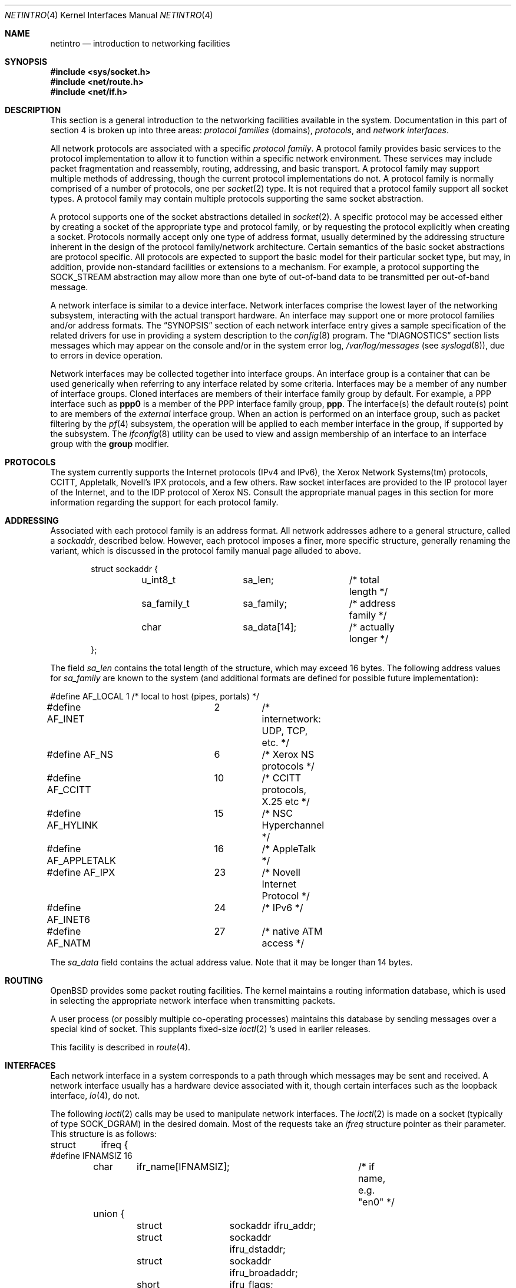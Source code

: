 .\"	$OpenBSD: netintro.4,v 1.30 2005/02/27 09:04:03 david Exp $
.\"	$NetBSD: netintro.4,v 1.4 1995/10/19 08:03:40 jtc Exp $
.\"
.\" Copyright (c) 1983, 1990, 1991, 1993
.\"	The Regents of the University of California.  All rights reserved.
.\"
.\" Redistribution and use in source and binary forms, with or without
.\" modification, are permitted provided that the following conditions
.\" are met:
.\" 1. Redistributions of source code must retain the above copyright
.\"    notice, this list of conditions and the following disclaimer.
.\" 2. Redistributions in binary form must reproduce the above copyright
.\"    notice, this list of conditions and the following disclaimer in the
.\"    documentation and/or other materials provided with the distribution.
.\" 3. Neither the name of the University nor the names of its contributors
.\"    may be used to endorse or promote products derived from this software
.\"    without specific prior written permission.
.\"
.\" THIS SOFTWARE IS PROVIDED BY THE REGENTS AND CONTRIBUTORS ``AS IS'' AND
.\" ANY EXPRESS OR IMPLIED WARRANTIES, INCLUDING, BUT NOT LIMITED TO, THE
.\" IMPLIED WARRANTIES OF MERCHANTABILITY AND FITNESS FOR A PARTICULAR PURPOSE
.\" ARE DISCLAIMED.  IN NO EVENT SHALL THE REGENTS OR CONTRIBUTORS BE LIABLE
.\" FOR ANY DIRECT, INDIRECT, INCIDENTAL, SPECIAL, EXEMPLARY, OR CONSEQUENTIAL
.\" DAMAGES (INCLUDING, BUT NOT LIMITED TO, PROCUREMENT OF SUBSTITUTE GOODS
.\" OR SERVICES; LOSS OF USE, DATA, OR PROFITS; OR BUSINESS INTERRUPTION)
.\" HOWEVER CAUSED AND ON ANY THEORY OF LIABILITY, WHETHER IN CONTRACT, STRICT
.\" LIABILITY, OR TORT (INCLUDING NEGLIGENCE OR OTHERWISE) ARISING IN ANY WAY
.\" OUT OF THE USE OF THIS SOFTWARE, EVEN IF ADVISED OF THE POSSIBILITY OF
.\" SUCH DAMAGE.
.\"
.\"     @(#)netintro.4	8.2 (Berkeley) 11/30/93
.\"
.Dd September 3, 1994
.Dt NETINTRO 4
.Os
.Sh NAME
.Nm netintro
.Nd introduction to networking facilities
.Sh SYNOPSIS
.Fd #include <sys/socket.h>
.Fd #include <net/route.h>
.Fd #include <net/if.h>
.Sh DESCRIPTION
This section is a general introduction to the networking facilities
available in the system.
Documentation in this part of section
4 is broken up into three areas:
.Em protocol families
(domains),
.Em protocols ,
and
.Em network interfaces .
.Pp
All network protocols are associated with a specific
.Em protocol family .
A protocol family provides basic services to the protocol
implementation to allow it to function within a specific
network environment.
These services may include packet fragmentation and reassembly, routing,
addressing, and basic transport.
A protocol family may support multiple methods of addressing, though
the current protocol implementations do not.
A protocol family is normally comprised of a number of protocols, one per
.Xr socket 2
type.
It is not required that a protocol family support all socket types.
A protocol family may contain multiple protocols supporting the same socket
abstraction.
.Pp
A protocol supports one of the socket abstractions detailed in
.Xr socket 2 .
A specific protocol may be accessed either by creating a
socket of the appropriate type and protocol family, or
by requesting the protocol explicitly when creating a socket.
Protocols normally accept only one type of address format,
usually determined by the addressing structure inherent in
the design of the protocol family/network architecture.
Certain semantics of the basic socket abstractions are
protocol specific.
All protocols are expected to support the basic model for their particular
socket type, but may, in addition, provide non-standard facilities or
extensions to a mechanism.
For example, a protocol supporting the
.Dv SOCK_STREAM
abstraction may allow more than one byte of out-of-band
data to be transmitted per out-of-band message.
.Pp
A network interface is similar to a device interface.
Network interfaces comprise the lowest layer of the
networking subsystem, interacting with the actual transport
hardware.
An interface may support one or more protocol families and/or address formats.
The
.Sx SYNOPSIS
section of each network interface entry gives a sample
specification of the related drivers for use in providing a system description
to the
.Xr config 8
program.
The
.Sx DIAGNOSTICS
section lists messages which may appear on the console
and/or in the system error log,
.Pa /var/log/messages
(see
.Xr syslogd 8 ) ,
due to errors in device operation.
.Pp
Network interfaces may be collected together into interface groups.
An interface group is a container that can be used generically when
referring to any interface related by some criteria.
Interfaces may be a member of any number of interface groups.
Cloned interfaces are members of their interface family group by default.
For example, a PPP interface such as
.Li ppp0
is a member of the PPP interface family group,
.Li ppp .
The interface(s) the default route(s) point to are members of the
.Em external
interface group.
When an action is performed on an interface group, such as packet
filtering by the
.Xr pf 4
subsystem, the operation will be applied to each member interface in the
group, if supported by the subsystem.
The
.Xr ifconfig 8
utility can be used to view and assign membership of an interface to an
interface group with the
.Cm group
modifier.
.Sh PROTOCOLS
The system currently supports the
Internet protocols (IPv4 and IPv6),
the Xerox Network Systems(tm) protocols,
CCITT, Appletalk, Novell's IPX protocols,
and a few others.
Raw socket interfaces are provided to the
.Tn IP
protocol
layer of the
Internet, and to the
.Tn IDP
protocol of Xerox
.Tn NS .
Consult the appropriate manual pages in this section for more
information regarding the support for each protocol family.
.Sh ADDRESSING
Associated with each protocol family is an address
format.
All network addresses adhere to a general structure, called a
.Vt sockaddr ,
described below.
However, each protocol imposes a finer, more specific structure, generally
renaming the variant, which is discussed in the protocol family manual
page alluded to above.
.Bd -literal -offset indent
struct sockaddr {
	u_int8_t	sa_len;		/* total length */
	sa_family_t	sa_family;	/* address family */
	char		sa_data[14];	/* actually longer */
};
.Ed
.Pp
The field
.Va sa_len
contains the total length of the structure,
which may exceed 16 bytes.
The following address values for
.Va sa_family
are known to the system
(and additional formats are defined for possible future implementation):
.Bd -literal
#define AF_LOCAL	1	/* local to host (pipes, portals) */
#define AF_INET		2	/* internetwork: UDP, TCP, etc. */
#define AF_NS		6	/* Xerox NS protocols */
#define AF_CCITT	10	/* CCITT protocols, X.25 etc */
#define AF_HYLINK	15	/* NSC Hyperchannel */
#define AF_APPLETALK	16	/* AppleTalk */
#define AF_IPX		23	/* Novell Internet Protocol */
#define AF_INET6	24	/* IPv6 */
#define AF_NATM		27	/* native ATM access */
.Ed
.Pp
The
.Va sa_data
field contains the actual address value.
Note that it may be longer than 14 bytes.
.Sh ROUTING
.Ox
provides some packet routing facilities.
The kernel maintains a routing information database, which
is used in selecting the appropriate network interface when
transmitting packets.
.Pp
A user process (or possibly multiple co-operating processes)
maintains this database by sending messages over a special kind
of socket.
This supplants fixed-size
.Xr ioctl 2 's
used in earlier releases.
.Pp
This facility is described in
.Xr route 4 .
.Sh INTERFACES
Each network interface in a system corresponds to a
path through which messages may be sent and received.
A network interface usually has a hardware device associated with it,
though certain interfaces such as the loopback interface,
.Xr lo 4 ,
do not.
.Pp
The following
.Xr ioctl 2
calls may be used to manipulate network interfaces.
The
.Xr ioctl 2
is made on a socket (typically of type
.Dv SOCK_DGRAM )
in the desired domain.
Most of the requests
take an
.Vt ifreq
structure pointer as their parameter.
This structure is as follows:
.Bd -literal
struct	ifreq {
#define IFNAMSIZ 16
	char	ifr_name[IFNAMSIZ];	/* if name, e.g. "en0" */
	union {
		struct	sockaddr ifru_addr;
		struct	sockaddr ifru_dstaddr;
		struct	sockaddr ifru_broadaddr;
		short	ifru_flags;
		int	ifru_metric;
		caddr_t	ifru_data;
	} ifr_ifru;
#define ifr_addr	ifr_ifru.ifru_addr	/* address */
#define ifr_dstaddr	ifr_ifru.ifru_dstaddr	/* p-to-p peer */
#define ifr_broadaddr	ifr_ifru.ifru_broadaddr	/* broadcast address */
#define ifr_flags	ifr_ifru.ifru_flags	/* flags */
#define ifr_metric	ifr_ifru.ifru_metric	/* metric */
#define ifr_mtu		ifr_ifru.ifru_metric	/* mtu (overload) */
#define ifr_media	ifr_ifru.ifru_metric	/* media options */
#define ifr_data	ifr_ifru.ifru_data	/* used by interface */
};
.Ed
.Pp
The supported
.Xr ioctl 2
requests are:
.Bl -tag -width Ds
.It Dv SIOCSIFADDR Fa "struct ifreq *"
Set the interface address for a protocol family.
Following the address assignment, the
.Dq initialization
routine for the
interface is called.
.Pp
This call has been deprecated and superseded by the
.Dv SIOCAIFADDR
call, described below.
.It Dv SIOCSIFDSTADDR Fa "struct ifreq *"
Set the point-to-point address for a protocol family and interface.
.Pp
This call has been deprecated and superseded by the
.Dv SIOCAIFADDR
call, described below.
.It Dv SIOCSIFBRDADDR Fa "struct ifreq *"
Set the broadcast address for a protocol family and interface.
.Pp
This call has been deprecated and superseded by the
.Dv SIOCAIFADDR
call, described below.
.It Dv SIOCGIFADDR Fa "struct ifreq *"
Get the interface address for a protocol family.
.It Dv SIOCGIFDSTADDR Fa "struct ifreq *"
Get the point-to-point address for a protocol family and interface.
.It Dv SIOCGIFBRDADDR Fa "struct ifreq *"
Get the broadcast address for a protocol family and interface.
.It Dv SIOCGIFDESCR Fa "struct ifreq *"
Get the interface description, returned in the
.Va ifru_data
field.
.It Dv SIOCSIFDESCR Fa "struct ifreq *"
Set the interface description to the value of the
.Va ifru_data
field, limited to the size of
.Dv IFDESCRSIZE .
.It Dv SIOCSIFFLAGS Fa "struct ifreq *"
Set the interface flags.
If the interface is marked down, any processes currently routing packets
through the interface are notified; some interfaces may be reset so that
incoming packets are no longer received.
When marked up again, the interface is reinitialized.
.It Dv SIOCGIFFLAGS Fa "struct ifreq *"
Get the interface flags.
.It Dv SIOCSIFMEDIA Fa "struct ifreq *"
Set the interface media settings.
See
.Xr ifmedia 4
for possible values.
.It Dv SIOCGIFMEDIA Fa "struct ifmediareq *"
Get the interface media settings.
The
.Vt ifmediareq
structure is as follows:
.Bd -literal
struct ifmediareq {
	char	 ifm_name[IFNAMSIZ];	/* if name, e.g. "en0" */
	int	 ifm_current;	/* current media options */
	int	 ifm_mask;	/* don't care mask */
	int	 ifm_status;	/* media status */
	int	 ifm_active;	/* active options */
	int	 ifm_count;	/* #entries in ifm_ulist array */
	int	*ifm_ulist;	/* media words */
};
.Ed
.Pp
See
.Xr ifmedia 4
for interpreting this value.
.It Dv SIOCSIFMETRIC Fa "struct ifreq *"
Set the interface routing metric.
The metric is used only by user-level routers.
.It Dv SIOCGIFMETRIC Fa "struct ifreq *"
Get the interface metric.
.It Dv SIOCAIFADDR Fa "struct ifaliasreq *"
An interface may have more than one address associated with it
in some protocols.
This request provides a means to add additional addresses (or modify
characteristics of the primary address if the default address for the
address family is specified).
.Pp
Rather than making separate calls to set destination or broadcast addresses,
or network masks (now an integral feature of multiple protocols), a separate
structure,
.Vt ifaliasreq ,
is used to specify all three facets simultaneously (see below).
One would use a slightly tailored version of this structure specific
to each family (replacing each
.Vt sockaddr
by one
of the family-specific type).
One should always set the length of a
.Vt sockaddr ,
as described in
.Xr ioctl 2 .
.Pp
The
.Vt ifaliasreq
structure is as follows:
.Bd -literal
struct ifaliasreq {
	char	ifra_name[IFNAMSIZ];	/* if name, e.g. "en0" */
	struct	sockaddr ifra_addr;
	struct	sockaddr ifra_dstaddr;
#define ifra_broadaddr ifra_dstaddr
	struct	sockaddr ifra_mask;
};
.Ed
.It Dv SIOCDIFADDR Fa "struct ifreq *"
This request deletes the specified address from the list
associated with an interface.
It also uses the
.Vt ifaliasreq
structure to allow for the possibility of protocols allowing
multiple masks or destination addresses, and also adopts the
convention that specification of the default address means
to delete the first address for the interface belonging to
the address family in which the original socket was opened.
.It Dv SIOCGIFCONF Fa "struct ifconf *"
Get the interface configuration list.
This request takes an
.Vt ifconf
structure (see below) as a value-result parameter.
The
.Va ifc_len
field should be initially set to the size of the buffer
pointed to by
.Va ifc_buf .
On return it will contain the length, in bytes, of the
configuration list.
.Pp
Alternately, if the
.Va ifc_len
passed in is set to 0,
.Dv SIOCGIFCONF
will set
.Va ifc_len
to the size that
.Va ifc_buf
needs to be to fit the entire configuration list and will not
fill in the other parameters.
This is useful for determining the exact size that
.Va ifc_buf
needs to be in advance.
Note, however, that this is an extension
that not all operating systems support.
.Bd -literal
struct ifconf {
	int	ifc_len;	  /* size of associated buffer */
	union {
		caddr_t	ifcu_buf;
		struct	ifreq *ifcu_req;
	} ifc_ifcu;
#define ifc_buf ifc_ifcu.ifcu_buf /* buffer address */
#define ifc_req ifc_ifcu.ifcu_req /* array of structures ret'd */
};
.Ed
.It Dv SIOCIFCREATE Fa "struct ifreq *"
Attempt to create the specified interface.
.It Dv SIOCIFDESTROY Fa "struct ifreq *"
Attempt to destroy the specified interface.
.It Dv SIOCIFGCLONERS Fa "struct if_clonereq *"
Get the list of clonable interfaces.
This request takes an
.Vt if_clonereq
structure pointer (see below) as a value-result parameter.
The
.Va ifcr_count
field should be set to the number of
.Dv IFNAMSIZ Ns -sized
strings that can fit in the buffer pointed to by
.Va ifcr_buffer .
On return,
.Va ifcr_total
will be set to the number of clonable interfaces, and the buffer pointed
to by
.Va ifcr_buffer
will be filled with the names of clonable interfaces aligned on
.Dv IFNAMSIZ
boundaries.
.Pp
The
.Vt if_clonereq
structure is as follows:
.Bd -literal
struct if_clonereq {
	int   ifcr_total;  /* total cloners (out) */
	int   ifcr_count;  /* room for this many in user buf */
	char *ifcr_buffer; /* buffer for cloner names */
};
.Ed
.It Dv SIOCAIFGROUP Fa "struct ifgroupreq *"
Associate the interface named by
.Va ifgr_name
with the interface group named by
.Va ifgr_group .
The
.Vt ifgroupreq
structure is as follows:
.Bd -literal
struct ifg_req {
	char			 ifgrq_group[IFNAMSIZ];
};

struct ifgroupreq {
	char	ifgr_name[IFNAMSIZ];
	u_int	ifgr_len;
	union {
		char	ifgru_group[IFNAMSIZ];
		struct	ifg_req *ifgru_groups;
	} ifgr_ifgru;
#define ifgr_group	ifgr_ifgru.ifgru_group
#define ifgr_groups	ifgr_ifgru.ifgru_groups
};
.Ed
.It Dv SIOCGIFGROUP Fa "struct ifgroupreq *"
Retrieve the list of groups for which an interface is a member.
The interface is named by
.Va ifgr_name .
On enter, the amount of memory in which the group names will
be written is stored in
.Va ifgr_len ,
and the group names themselves will be written to the memory
pointed to by
.Va ifgr_groups .
On return, the amount of memory actually written is returned in
.Va ifgr_len .
.Pp
Alternately, if the
.Va ifgr_len
passed in is set to 0,
.Dv SIOCGIFGROUP
will set
.Va ifgr_len
to the size that
.Va ifgr_groups
needs to be to fit the entire group list and will not
fill in the other parameters.
This is useful for determining the exact size that
.Va ifgr_groups
needs to be in advance.
.It Dv SIOCDIFGROUP Fa "struct ifgroupreq *"
Remove the membership of the interface named by
.Va ifgr_name
from the group
.Va ifgr_group .
.El
.Sh SEE ALSO
.Xr netstat 1 ,
.Xr ioctl 2 ,
.Xr socket 2 ,
.Xr inet 3 ,
.Xr ipx 3 ,
.Xr arp 4 ,
.Xr bridge 4 ,
.Xr ifmedia 4 ,
.Xr inet 4 ,
.Xr intro 4 ,
.Xr ip 4 ,
.Xr ip6 4 ,
.Xr lo 4 ,
.Xr pf 4 ,
.Xr tcp 4 ,
.Xr udp 4 ,
.Xr hosts 5 ,
.Xr networks 5 ,
.Xr config 8 ,
.Xr ifconfig 8 ,
.Xr netstart 8 ,
.Xr route 8 ,
.Xr routed 8
.Sh HISTORY
The
.Nm
manual appeared in
.Bx 4.3 Tahoe .
